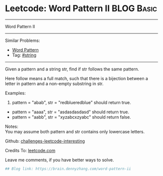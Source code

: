 * Leetcode: Word Pattern II                                              :BLOG:Basic:
#+STARTUP: showeverything
#+OPTIONS: toc:nil \n:t ^:nil creator:nil d:nil
:PROPERTIES:
:type:     misc
:END:
---------------------------------------------------------------------
Word Pattern II
---------------------------------------------------------------------
Similar Problems:
- [[https://brain.dennyzhang.com/word-pattern][Word Pattern]]
- Tag: [[https://brain.dennyzhang.com/tag/string][#string]]
---------------------------------------------------------------------
Given a pattern and a string str, find if str follows the same pattern.

Here follow means a full match, such that there is a bijection between a letter in pattern and a non-empty substring in str.

Examples:
1. pattern = "abab", str = "redblueredblue" should return true.
- pattern = "aaaa", str = "asdasdasdasd" should return true.
- pattern = "aabb", str = "xyzabcxzyabc" should return false.

Notes:
You may assume both pattern and str contains only lowercase letters.

Github: [[url-external:https://github.com/DennyZhang/challenges-leetcode-interesting/tree/master/word-pattern-ii][challenges-leetcode-interesting]]

Credits To: [[url-external:https://leetcode.com/problems/word-pattern-ii/description/][leetcode.com]]

Leave me comments, if you have better ways to solve.

#+BEGIN_SRC python
## Blog link: https://brain.dennyzhang.com/word-pattern-ii

#+END_SRC
